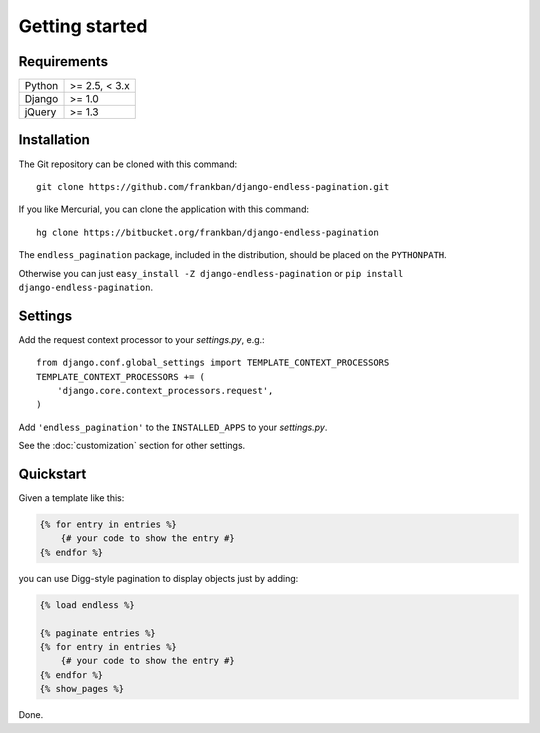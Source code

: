 Getting started
===============

Requirements
~~~~~~~~~~~~

======  =============
Python  >= 2.5, < 3.x
Django  >= 1.0
jQuery  >= 1.3
======  =============

Installation
~~~~~~~~~~~~

The Git repository can be cloned with this command::

    git clone https://github.com/frankban/django-endless-pagination.git

If you like Mercurial, you can clone the application with this command::

    hg clone https://bitbucket.org/frankban/django-endless-pagination

The ``endless_pagination`` package, included in the distribution, should be
placed on the ``PYTHONPATH``.

Otherwise you can just ``easy_install -Z django-endless-pagination``
or ``pip install django-endless-pagination``.

Settings
~~~~~~~~

Add the request context processor to your *settings.py*, e.g.::

    from django.conf.global_settings import TEMPLATE_CONTEXT_PROCESSORS
    TEMPLATE_CONTEXT_PROCESSORS += (
        'django.core.context_processors.request',
    )

Add ``'endless_pagination'`` to the ``INSTALLED_APPS`` to your *settings.py*.

See the :doc:`customization` section for other settings.

Quickstart
~~~~~~~~~~

Given a template like this:

.. code-block:: html+django

    {% for entry in entries %}
        {# your code to show the entry #}
    {% endfor %}

you can use Digg-style pagination to display objects just by adding:

.. code-block:: html+django

    {% load endless %}

    {% paginate entries %}
    {% for entry in entries %}
        {# your code to show the entry #}
    {% endfor %}
    {% show_pages %}

Done.
